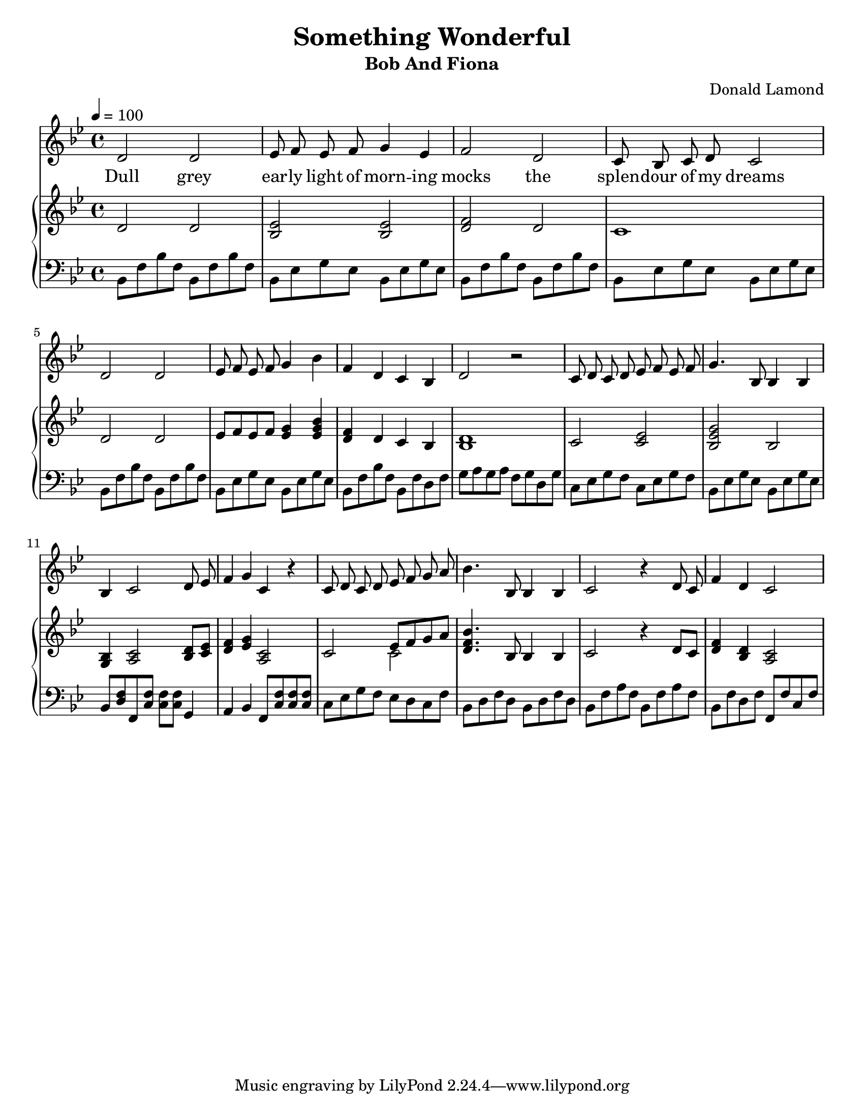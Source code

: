 \version "2.18.2"
\language "english"

\header {
  title = "Something Wonderful"
  subtitle = "Bob And Fiona"
  composer = "Donald Lamond"
}

\paper {
  #(set-paper-size "letter")
}

global = {
  \key bf \major
  \time 4/4
  \tempo 4=100
}

sopranoVoice = \relative c'' {
  \global
  \dynamicUp
  \autoBeamOff
  d,2 d2
  ef8 f ef f g4 ef
  f2 d2
  c8 bf c d  c2 
  
  d2 d2
  ef8 f ef f g4 bf
  f d c bf
  d2 r2
  
  c8 d c d ef f ef f 
  g4. bf,8 bf4 bf4
  bf4 c2 d8 ef
  f4 g c, r4
  
  c8 d c d ef f g a
  bf4. bf,8   bf4 bf
  c2 r4 d8 c 
  f4 d c2 
  
  
  
  
  
}

verse = \lyricmode {
  Dull grey
  ear -- ly light of morn -- ing 
  mocks the
  splen -- dour of my dreams
  
  
  
}

right = \relative c'' {
  \global
  
  d,2 d
  <ef bf>2 <ef bf>2
  <f d>2 d2
  c1
  
  d2 d2
  ef8 f8 ef f <g ef>4 <bf g ef>4
  <f d>4 d c bf
  <d bf>1
  
  c2 <ef c> 
  <g ef bf>2 bf,
  <bf g>4 <c a>2 <d bf>8 <ef c>8
  <f d>4 <g ef><c, a>2
  
  c2 <<{ef8 f g a}\\{c,2}>>
  
  <bf' f d>4. bf,8 bf4 bf 
  c2 r4 d8 c
  <f d>4 <d bf>4 <c a>2
  
  
  
}

left = \relative c' {
  \global
  bf,8 f' bf f   bf,8 f' bf f
  bf,8 ef g ef bf ef g ef
   bf8 f' bf f   bf,8 f' bf f
   bf,8 ef g ef bf ef g ef
   
    bf8 f' bf f   bf,8 f' bf f
  bf,8 ef g ef bf ef g ef
  bf8 f' bf f bf, f' d f
  g8 a g a f g d g
  
  c,8 ef g f c ef g f
  bf, ef g ef bf ef g ef
  bf8 <f' d> f,8 <f' c> <f c> <f c> g,4
  a4 bf f8 <f' c>8 <f c> <f c>
  
  
  c8 ef g f ef d c f8
  bf,8 d f d bf d f d
  bf8 f'8 a f  bf, f' a f
  bf,8 f' d f f, f' c f
  
  
  
  
}

sopranoVoicePart = \new Staff \with {
  instrumentName = ""
  midiInstrument = "choir aahs"
} { \sopranoVoice }
\addlyrics { \verse }

pianoPart = \new PianoStaff \with {
  instrumentName = ""
} <<
  \new Staff = "right" \with {
    midiInstrument = "acoustic grand"
  } \right
  \new Staff = "left" \with {
    midiInstrument = "acoustic grand"
  } { \clef bass \left }
>>

\score {
  <<
    \sopranoVoicePart
    \pianoPart
  >>
  \layout { indent = 0}
  \midi { }
}

